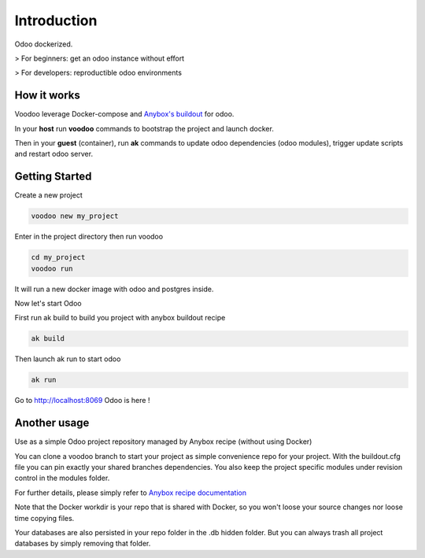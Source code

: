 Introduction
=================

Odoo dockerized.

> For beginners: get an odoo instance without effort

> For developers: reproductible odoo environments


How it works
---------------

Voodoo leverage Docker-compose and `Anybox's buildout <http://pythonhosted.org/anybox.recipe.openerp/>`_ for odoo.

In your **host** run **voodoo** commands to bootstrap the project and launch docker.

Then in your **guest** (container), run **ak** commands to update odoo dependencies (odoo modules), trigger update scripts and restart odoo server.



Getting Started
------------------

Create a new project

.. code-block:: shell

    voodoo new my_project

Enter in the project directory then run voodoo

.. code-block:: shell

   cd my_project
   voodoo run

It will run a new docker image with odoo and postgres inside.


Now let's start Odoo

First run ak build to build you project with anybox buildout recipe

.. code-block:: shell

   ak build

Then launch ak run to start odoo

.. code-block:: shell

   ak run

Go to http://localhost:8069 Odoo is here !


Another usage
-------------------

Use as a simple Odoo project repository managed by Anybox recipe (without using Docker)

You can clone a voodoo branch to start your project as simple convenience repo for your project. With the buildout.cfg file you can pin exactly your shared branches dependencies. You also keep the project specific modules under revision control in the modules folder.

For further details, please simply refer to `Anybox recipe documentation <http://docs.anybox.fr/anybox.recipe.openerp/trunk>`_


Note that the Docker workdir is your repo that is shared with Docker, so you won't loose your source changes nor loose time copying files.

Your databases are also persisted in your repo folder in the .db hidden folder. But you can always trash all project databases by simply removing that folder.
